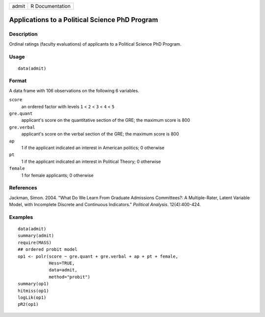 +---------+-------------------+
| admit   | R Documentation   |
+---------+-------------------+

Applications to a Political Science PhD Program
-----------------------------------------------

Description
~~~~~~~~~~~

Ordinal ratings (faculty evaluations) of applicants to a Political
Science PhD Program.

Usage
~~~~~

::

    data(admit)

Format
~~~~~~

A data frame with 106 observations on the following 6 variables.

``score``
    an ordered factor with levels ``1`` < ``2`` < ``3`` < ``4`` < ``5``

``gre.quant``
    applicant's score on the quantitative section of the GRE; the
    maximum score is 800

``gre.verbal``
    applicant's score on the verbal section of the GRE; the maximum
    score is 800

``ap``
    1 if the applicant indicated an interest in American politics; 0
    otherwise

``pt``
    1 if the applicant indicated an interest in Political Theory; 0
    otherwise

``female``
    1 for female applicants; 0 otherwise

References
~~~~~~~~~~

Jackman, Simon. 2004. "What Do We Learn From Graduate Admissions
Committees?: A Multiple-Rater, Latent Variable Model, with Incomplete
Discrete and Continuous Indicators." *Political Analysis*.
12(4):400-424.

Examples
~~~~~~~~

::

    data(admit)
    summary(admit)
    require(MASS)
    ## ordered probit model
    op1 <- polr(score ~ gre.quant + gre.verbal + ap + pt + female,
                Hess=TRUE,
                data=admit,
                method="probit")
    summary(op1)
    hitmiss(op1)
    logLik(op1)
    pR2(op1)   

